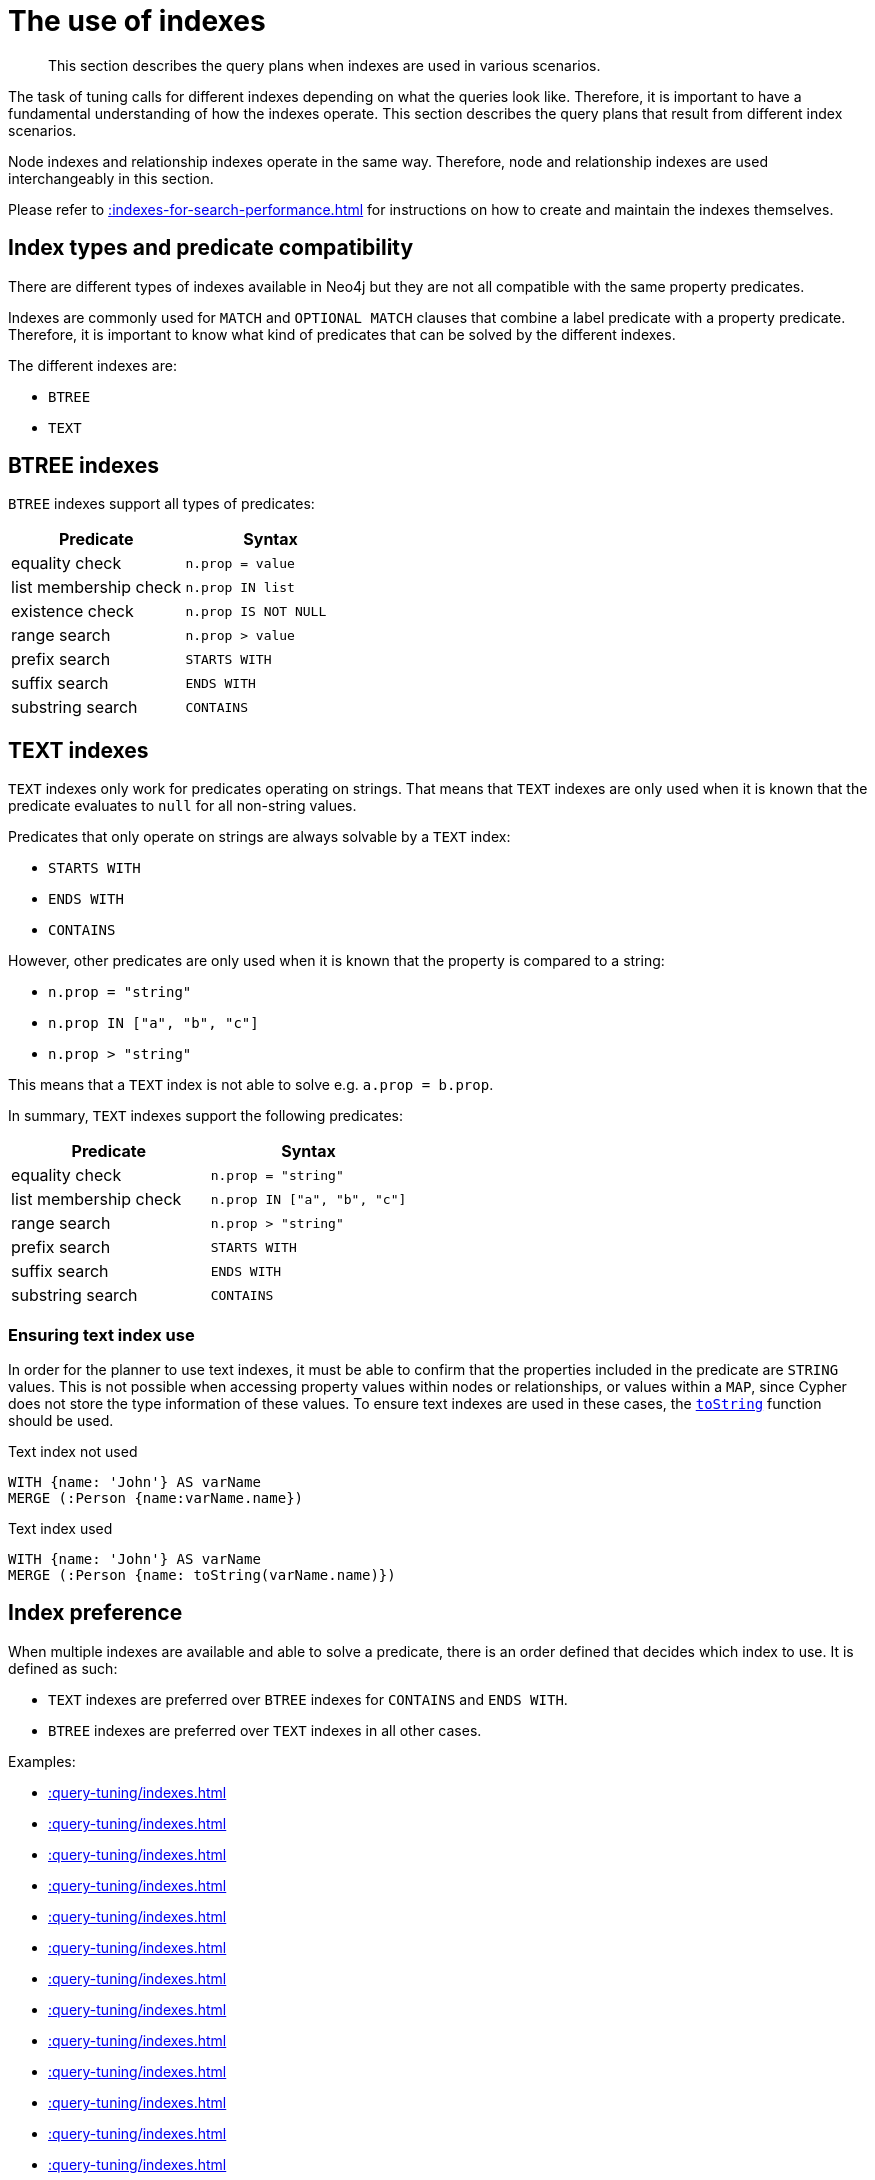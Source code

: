 :description: The query plans when indexes are used in various scenarios.

[[query-tuning-indexes]]
= The use of indexes

[abstract]
--
This section describes the query plans when indexes are used in various scenarios.
--

The task of tuning calls for different indexes depending on what the queries look like.
Therefore, it is important to have a fundamental understanding of how the indexes operate.
This section describes the query plans that result from different index scenarios.

Node indexes and relationship indexes operate in the same way.
Therefore, node and relationship indexes are used interchangeably in this section.

Please refer to xref::indexes-for-search-performance.adoc[] for instructions on how to create and maintain the indexes themselves.

== Index types and predicate compatibility

There are different types of indexes available in Neo4j but they are not all compatible with the same property predicates.

Indexes are commonly used for `MATCH` and `OPTIONAL MATCH` clauses that combine a label predicate with a property predicate.
Therefore, it is important to know what kind of predicates that can be solved by the different indexes.

The different indexes are:

* `BTREE`
* `TEXT`


== BTREE indexes

`BTREE` indexes support all types of predicates:

[options="header"]
|===

| Predicate | Syntax

| equality check| `n.prop = value`
| list membership check| `n.prop IN list`
| existence check| `n.prop IS NOT NULL`
| range search| `n.prop > value`
| prefix search| `STARTS WITH`
| suffix search| `ENDS WITH`
| substring search| `CONTAINS`

|===


== TEXT indexes

`TEXT` indexes only work for predicates operating on strings.
That means that `TEXT` indexes are only used when it is known that the predicate evaluates to `null` for all non-string values.

Predicates that only operate on strings are always solvable by a `TEXT` index:

* `STARTS WITH`
* `ENDS WITH`
* `CONTAINS`

However, other predicates are only used when it is known that the property is compared to a string:

* `n.prop = "string"`
* `n.prop IN ["a", "b", "c"]`
* `n.prop > "string"`

This means that a `TEXT` index is not able to solve e.g. `a.prop = b.prop`.

In summary, `TEXT` indexes support the following predicates:

[options="header"]
|===
| Predicate | Syntax

| equality check| `n.prop = "string"`
| list membership check | `n.prop IN ["a", "b", "c"]`
| range search| `n.prop > "string"`
| prefix search| `STARTS WITH`
| suffix search| `ENDS WITH`
| substring search| `CONTAINS`

|===

=== Ensuring text index use

In order for the planner to use text indexes, it must be able to confirm that the properties included in the predicate are `STRING` values.
This is not possible when accessing property values within nodes or relationships, or values within a `MAP`, since Cypher does not store the type information of these values.
To ensure text indexes are used in these cases, the xref:functions/string.adoc#functions-tostring[`toString`] function should be used.

.Text index not used
[source,cypher]
----
WITH {name: 'John'} AS varName
MERGE (:Person {name:varName.name})
----

.Text index used
[source,cypher]
----
WITH {name: 'John'} AS varName
MERGE (:Person {name: toString(varName.name)})
----

== Index preference

When multiple indexes are available and able to solve a predicate, there is an order defined that decides which index to use.
It is defined as such:

* `TEXT` indexes are preferred over `BTREE` indexes for `CONTAINS` and `ENDS WITH`.
* `BTREE` indexes are preferred over `TEXT` indexes in all other cases.


Examples:

* xref::query-tuning/indexes.adoc#administration-indexes-relationship-btree-index-example[]
* xref::query-tuning/indexes.adoc#administration-indexes-node-text-index-example[]
* xref::query-tuning/indexes.adoc#administration-indexes-relationship-text-index-example[]
* xref::query-tuning/indexes.adoc#administration-indexes-multiple-available-index-types[]
* xref::query-tuning/indexes.adoc#administration-indexes-equality-check-using-where-single-property-index[]
* xref::query-tuning/indexes.adoc#administration-indexes-equality-check-using-where-composite-index[]
* xref::query-tuning/indexes.adoc#administration-indexes-range-comparisons-using-where-single-property-index[]
* xref::query-tuning/indexes.adoc#administration-indexes-range-comparisons-using-where-composite-index[]
* xref::query-tuning/indexes.adoc#administration-indexes-multiple-range-comparisons-using-where-single-property-index[]
* xref::query-tuning/indexes.adoc#administration-indexes-multiple-range-comparisons-using-where-composite-index[]
* xref::query-tuning/indexes.adoc#administration-indexes-list-membership-check-using-in-single-property-index[]
* xref::query-tuning/indexes.adoc#administration-indexes-list-membership-check-using-in-composite-index[]
* xref::query-tuning/indexes.adoc#administration-indexes-prefix-search-using-starts-with-single-property-index[]
* xref::query-tuning/indexes.adoc#administration-indexes-prefix-search-using-starts-with-composite-index[]
* xref::query-tuning/indexes.adoc#administration-indexes-suffix-search-using-ends-with-single-property-index[]
* xref::query-tuning/indexes.adoc#administration-indexes-suffix-search-using-ends-with-composite-index[]
* xref::query-tuning/indexes.adoc#administration-indexes-substring-search-using-contains-single-property-index[]
* xref::query-tuning/indexes.adoc#administration-indexes-substring-search-using-contains-composite-index[]
* xref::query-tuning/indexes.adoc#administration-indexes-existence-check-using-is-not-null-single-property-index[]
* xref::query-tuning/indexes.adoc#administration-indexes-existence-check-using-is-not-null-composite-index[]
* xref::query-tuning/indexes.adoc#administration-indexes-spatial-distance-searches-single-property-index[]
* xref::query-tuning/indexes.adoc#administration-indexes-spatial-distance-searches-composite-index[]
* xref::query-tuning/indexes.adoc#administration-indexes-spatial-bounding-box-searches-single-property-index[]
* xref::query-tuning/indexes.adoc#administration-indexes-spatial-bounding-box-searches-composite-index[]


[discrete]
[[administration-indexes-relationship-btree-index-example]]
=== Relationship BTREE index

In this example, a `KNOWS(since)` relationship `BTREE` index is available.

.Query
[source, cypher, indent=0]
----
MATCH (person)-[relationship:KNOWS {since: 1992}]->(friend)
RETURN person, friend
----

.Query Plan
[source, query plan, role="noheader"]
----
Compiler CYPHER 4.4

Planner COST

Runtime PIPELINED

Runtime version 4.4

+--------------------------------+-------------------------------------------------------------------------------------+----------------+------+---------+----------------+------------------------+-----------+---------------------+
| Operator                       | Details                                                                             | Estimated Rows | Rows | DB Hits | Memory (Bytes) | Page Cache Hits/Misses | Time (ms) | Other               |
+--------------------------------+-------------------------------------------------------------------------------------+----------------+------+---------+----------------+------------------------+-----------+---------------------+
| +ProduceResults                | person, friend                                                                      |              1 |    1 |       0 |                |                        |           | Fused in Pipeline 0 |
| |                              +-------------------------------------------------------------------------------------+----------------+------+---------+----------------+                        |           +---------------------+
| +DirectedRelationshipIndexSeek | BTREE INDEX (person)-[relationship:KNOWS(since)]->(friend) WHERE since = $autoint_0 |              1 |    1 |       3 |            112 |                    2/1 |     1.404 | Fused in Pipeline 0 |
+--------------------------------+-------------------------------------------------------------------------------------+----------------+------+---------+----------------+------------------------+-----------+---------------------+

Total database accesses: 3, total allocated memory: 176
----


[discrete]
[[administration-indexes-node-text-index-example]]
=== Node TEXT index

In the example below, a `Person(surname)` node `TEXT` index is available.

.Query
[source, cypher, indent=0]
----
MATCH (person:Person {surname: 'Smith'})
RETURN person
----

.Query Plan
[source, query plan, role="noheader"]
----
Compiler CYPHER 4.4

Planner COST

Runtime PIPELINED

Runtime version 4.4

+-----------------+-----------------------------------------------------------------+----------------+------+---------+----------------+------------------------+-----------+---------------------+
| Operator        | Details                                                         | Estimated Rows | Rows | DB Hits | Memory (Bytes) | Page Cache Hits/Misses | Time (ms) | Other               |
+-----------------+-----------------------------------------------------------------+----------------+------+---------+----------------+------------------------+-----------+---------------------+
| +ProduceResults | person                                                          |              2 |    1 |       0 |                |                        |           | Fused in Pipeline 0 |
| |               +-----------------------------------------------------------------+----------------+------+---------+----------------+                        |           +---------------------+
| +NodeIndexSeek  | TEXT INDEX person:Person(surname) WHERE surname = $autostring_0 |              2 |    1 |       2 |            112 |                    2/0 |     6.367 | Fused in Pipeline 0 |
+-----------------+-----------------------------------------------------------------+----------------+------+---------+----------------+------------------------+-----------+---------------------+

Total database accesses: 2, total allocated memory: 176
----


[discrete]
[[administration-indexes-relationship-text-index-example]]
=== Relationship TEXT index

In this example, a `KNOWS(lastMetLocation)` relationship `TEXT` index is available.

.Query
[source, cypher, indent=0]
----
MATCH (person)-[relationship:KNOWS {metIn: 'Malmo'} ]->(friend)
RETURN person, friend
----

.Query Plan
[source, query plan, role="noheader"]
----
Compiler CYPHER 4.4

Planner COST

Runtime PIPELINED

Runtime version 4.4

+--------------------------------+---------------------------------------------------------------------------------------+----------------+------+---------+----------------+------------------------+-----------+---------------------+
| Operator                       | Details                                                                               | Estimated Rows | Rows | DB Hits | Memory (Bytes) | Page Cache Hits/Misses | Time (ms) | Other               |
+--------------------------------+---------------------------------------------------------------------------------------+----------------+------+---------+----------------+------------------------+-----------+---------------------+
| +ProduceResults                | person, friend                                                                        |              1 |    1 |       0 |                |                        |           | Fused in Pipeline 0 |
| |                              +---------------------------------------------------------------------------------------+----------------+------+---------+----------------+                        |           +---------------------+
| +DirectedRelationshipIndexSeek | TEXT INDEX (person)-[relationship:KNOWS(metIn)]->(friend) WHERE metIn = $autostring_0 |              1 |    1 |       3 |            112 |                    2/0 |    17.095 | Fused in Pipeline 0 |
+--------------------------------+---------------------------------------------------------------------------------------+----------------+------+---------+----------------+------------------------+-----------+---------------------+

Total database accesses: 3, total allocated memory: 176

----


[discrete]
[[administration-indexes-multiple-available-index-types]]
=== Multiple available index types

In the example below, both a `Person(middlename)` node `TEXT` index and a `Person(middlename)` node `BTREE` index are available.
The `TEXT` node index is chosen.

.Query
[source, cypher, indent=0]
----
MATCH (person:Person {middlename: 'Ron'})
RETURN person
----

.Query Plan
[source, query plan, role="noheader"]
----
Compiler CYPHER 4.4

Planner COST

Runtime PIPELINED

Runtime version 4.4

+-----------------+------------------------------------------------------------------------+----------------+------+---------+----------------+------------------------+-----------+---------------------+
| Operator        | Details                                                                | Estimated Rows | Rows | DB Hits | Memory (Bytes) | Page Cache Hits/Misses | Time (ms) | Other               |
+-----------------+------------------------------------------------------------------------+----------------+------+---------+----------------+------------------------+-----------+---------------------+
| +ProduceResults | person                                                                 |              1 |    1 |       0 |                |                        |           | Fused in Pipeline 0 |
| |               +------------------------------------------------------------------------+----------------+------+---------+----------------+                        |           +---------------------+
| +NodeIndexSeek  | BTREE INDEX person:Person(middlename) WHERE middlename = $autostring_0 |              1 |    1 |       2 |            112 |                    2/1 |     0.392 | Fused in Pipeline 0 |
+-----------------+------------------------------------------------------------------------+----------------+------+---------+----------------+------------------------+-----------+---------------------+

Total database accesses: 2, total allocated memory: 176

----


[discrete]
[[administration-indexes-equality-check-using-where-single-property-index]]
=== Equality check using `WHERE` (single-property index)

A query containing equality comparisons of a single indexed property in the `WHERE` clause is backed automatically by the index.
It is also possible for a query with multiple `OR` predicates to use multiple indexes, if indexes exist on the properties.
For example, if indexes exist on both `:Label(p1)` and `:Label(p2)`, `MATCH (n:Label) WHERE n.p1 = 1 OR n.p2 = 2 RETURN n` will use both indexes.

.Query
[source, cypher, indent=0]
----
MATCH (person:Person)
WHERE person.firstname = 'Andy'
RETURN person
----

.Query Plan
[source, query plan, role="noheader"]
----
Compiler CYPHER 4.4

Planner COST

Runtime PIPELINED

Runtime version 4.4

+-----------------+----------------------------------------------------------------------+----------------+------+---------+----------------+------------------------+-----------+---------------------+
| Operator        | Details                                                              | Estimated Rows | Rows | DB Hits | Memory (Bytes) | Page Cache Hits/Misses | Time (ms) | Other               |
+-----------------+----------------------------------------------------------------------+----------------+------+---------+----------------+------------------------+-----------+---------------------+
| +ProduceResults | person                                                               |              1 |    1 |       0 |                |                        |           | Fused in Pipeline 0 |
| |               +----------------------------------------------------------------------+----------------+------+---------+----------------+                        |           +---------------------+
| +NodeIndexSeek  | BTREE INDEX person:Person(firstname) WHERE firstname = $autostring_0 |              1 |    1 |       2 |            112 |                    2/1 |     1.208 | Fused in Pipeline 0 |
+-----------------+----------------------------------------------------------------------+----------------+------+---------+----------------+------------------------+-----------+---------------------+

Total database accesses: 2, total allocated memory: 176

----


[discrete]
[[administration-indexes-equality-check-using-where-composite-index]]
=== Equality check using `WHERE` (composite index)

A query containing equality comparisons for all the properties of a composite index will automatically be backed by the same index.
However, the query does not need to have equality on all properties.
It can have ranges and existence predicates as well.
But in these cases rewrites might happen depending on which properties have which predicates, see xref::indexes-for-search-performance.adoc#administration-indexes-single-vs-composite-index[composite index limitations].

The following query will use the composite index defined xref::indexes-for-search-performance.adoc#administration-indexes-create-a-composite-b-tree-index-for-nodes[earlier]:

////
CREATE INDEX node_index_name FOR (n:Person) ON (n.age, n.country)
CREATE (p0:`Person` {`age`:35, `country`:"UK", `firstname`:"John", `highScore`:54321, `middlename`:"Ron", `name`:"john", `surname`:"Smith"})
////

.Query
[source, cypher, indent=0]
----
MATCH (n:Person)
WHERE n.age = 35 AND n.country = 'UK'
RETURN n
----

However, the query `MATCH (n:Person) WHERE n.age = 35 RETURN n` will not be backed by the composite index, as the query does not contain a predicate on the `country` property.
It will only be backed by an index on the `Person` label and `age` property defined thus: `:Person(age)`; i.e. a single-property index.

.Result
[source, result, role="noheader"]
----
+------------------------------------------------------------------------------------------------------------+
| n                                                                                                          |
+------------------------------------------------------------------------------------------------------------+
| Node[0]{country:"UK",firstname:"John",highScore:54321,surname:"Smith",name:"john",middlename:"Ron",age:35} |
+------------------------------------------------------------------------------------------------------------+
1 row
----


[discrete]
[[administration-indexes-range-comparisons-using-where-single-property-index]]
=== Range comparisons using `WHERE` (single-property index)

Single-property indexes are also automatically used for inequality (range) comparisons of an indexed property in the `WHERE` clause.

.Query
[source, cypher, indent=0]
----
MATCH (friend)<-[r:KNOWS]-(person)
WHERE r.since < 2011
RETURN friend, person
----

.Query Plan
[source, query plan, role="noheader"]
----
Compiler CYPHER 4.4

Planner COST

Runtime PIPELINED

Runtime version 4.4

+---------------------------------------+--------------------------------------------------------------------------+----------------+------+---------+----------------+------------------------+-----------+---------------------+
| Operator                              | Details                                                                  | Estimated Rows | Rows | DB Hits | Memory (Bytes) | Page Cache Hits/Misses | Time (ms) | Other               |
+---------------------------------------+--------------------------------------------------------------------------+----------------+------+---------+----------------+------------------------+-----------+---------------------+
| +ProduceResults                       | friend, person                                                           |              1 |    1 |       0 |                |                        |           | Fused in Pipeline 0 |
| |                                     +--------------------------------------------------------------------------+----------------+------+---------+----------------+                        |           +---------------------+
| +DirectedRelationshipIndexSeekByRange | BTREE INDEX (person)-[r:KNOWS(since)]->(friend) WHERE since < $autoint_0 |              1 |    1 |       3 |            112 |                    2/1 |     1.767 | Fused in Pipeline 0 |
+---------------------------------------+--------------------------------------------------------------------------+----------------+------+---------+----------------+------------------------+-----------+---------------------+

Total database accesses: 3, total allocated memory: 176
----


[discrete]
[[administration-indexes-range-comparisons-using-where-composite-index]]
=== Range comparisons using `WHERE` (composite index)

Composite indexes are also automatically used for inequality (range) comparisons of indexed properties in the `WHERE` clause.
Equality or list membership check predicates may precede the range predicate.
However, predicates after the range predicate may be rewritten as an existence check predicate and a filter as described in xref::indexes-for-search-performance.adoc#administration-indexes-single-vs-composite-index[composite index limitations].

.Query
[source, cypher, indent=0]
----
MATCH ()-[r:KNOWS]-()
WHERE r.since < 2011 AND r.lastMet > 2019
RETURN r.since
----

.Query Plan
[source, query plan, role="noheader"]
----
Compiler CYPHER 4.4

Planner COST

Runtime PIPELINED

Runtime version 4.4

+----------------------------------+-----------------------------------------------------------------------------------------------------+----------------+------+---------+----------------+------------------------+-----------+---------------------+
| Operator                         | Details                                                                                             | Estimated Rows | Rows | DB Hits | Memory (Bytes) | Page Cache Hits/Misses | Time (ms) | Other               |
+----------------------------------+-----------------------------------------------------------------------------------------------------+----------------+------+---------+----------------+------------------------+-----------+---------------------+
| +ProduceResults                  | `r.since`                                                                                           |              2 |    2 |       0 |                |                        |           | Fused in Pipeline 0 |
| |                                +-----------------------------------------------------------------------------------------------------+----------------+------+---------+----------------+                        |           +---------------------+
| +Projection                      | cache[r.since] AS `r.since`                                                                         |              2 |    2 |       0 |                |                        |           | Fused in Pipeline 0 |
| |                                +-----------------------------------------------------------------------------------------------------+----------------+------+---------+----------------+                        |           +---------------------+
| +Filter                          | cache[r.lastMet] > $autoint_1                                                                       |              2 |    2 |       0 |                |                        |           | Fused in Pipeline 0 |
| |                                +-----------------------------------------------------------------------------------------------------+----------------+------+---------+----------------+                        |           +---------------------+
| +UndirectedRelationshipIndexSeek | BTREE INDEX (anon_0)-[r:KNOWS(since, lastMet)]-(anon_1) WHERE since < $autoint_0 AND lastMet IS NOT |              2 |    2 |       3 |            112 |                    1/1 |     1.181 | Fused in Pipeline 0 |
|                                  | NULL, cache[r.since], cache[r.lastMet]                                                              |                |      |         |                |                        |           |                     |
+----------------------------------+-----------------------------------------------------------------------------------------------------+----------------+------+---------+----------------+------------------------+-----------+---------------------+

Total database accesses: 3, total allocated memory: 176
----


[discrete]
[[administration-indexes-multiple-range-comparisons-using-where-single-property-index]]
=== Multiple range comparisons using `WHERE` (single-property index)

When the `WHERE` clause contains multiple inequality (range) comparisons for the same property, these can be combined in a single index range seek.

.Query
[source, cypher, indent=0]
----
MATCH (person:Person)
WHERE 10000 < person.highScore < 20000
RETURN person
----

.Query Plan
[source, query plan, role="noheader"]
----
Compiler CYPHER 4.4

Planner COST

Runtime PIPELINED

Runtime version 4.4

+-----------------------+----------------------------------------------------------------------------------------------+----------------+------+---------+----------------+------------------------+-----------+---------------------+
| Operator              | Details                                                                                      | Estimated Rows | Rows | DB Hits | Memory (Bytes) | Page Cache Hits/Misses | Time (ms) | Other               |
+-----------------------+----------------------------------------------------------------------------------------------+----------------+------+---------+----------------+------------------------+-----------+---------------------+
| +ProduceResults       | person                                                                                       |              1 |    1 |       0 |                |                        |           | Fused in Pipeline 0 |
| |                     +----------------------------------------------------------------------------------------------+----------------+------+---------+----------------+                        |           +---------------------+
| +NodeIndexSeekByRange | BTREE INDEX person:Person(highScore) WHERE highScore > $autoint_0 AND highScore < $autoint_1 |              1 |    1 |       2 |            112 |                    2/1 |     0.812 | Fused in Pipeline 0 |
+-----------------------+----------------------------------------------------------------------------------------------+----------------+------+---------+----------------+------------------------+-----------+---------------------+

Total database accesses: 2, total allocated memory: 176
----


[discrete]
[[administration-indexes-multiple-range-comparisons-using-where-composite-index]]
=== Multiple range comparisons using `WHERE` (composite index)

When the `WHERE` clause contains multiple inequality (range) comparisons for the same property, these can be combined in a single index range seek.
That single range seek created in the following query will then use the composite index `Person(highScore, name)` if it exists.

.Query
[source, cypher, indent=0]
----
MATCH (person:Person)
WHERE 10000 < person.highScore < 20000 AND person.name IS NOT NULL
RETURN person
----

.Query Plan
[source, query plan, role="noheader"]
----
Compiler CYPHER 4.4

Planner COST

Runtime PIPELINED

Runtime version 4.4

+-----------------+------------------------------------------------------------------------------------------------------+----------------+------+---------+----------------+------------------------+-----------+---------------------+
| Operator        | Details                                                                                              | Estimated Rows | Rows | DB Hits | Memory (Bytes) | Page Cache Hits/Misses | Time (ms) | Other               |
+-----------------+------------------------------------------------------------------------------------------------------+----------------+------+---------+----------------+------------------------+-----------+---------------------+
| +ProduceResults | person                                                                                               |              1 |    1 |       0 |                |                        |           | Fused in Pipeline 0 |
| |               +------------------------------------------------------------------------------------------------------+----------------+------+---------+----------------+                        |           +---------------------+
| +NodeIndexSeek  | BTREE INDEX person:Person(highScore, name) WHERE highScore > $autoint_0 AND highScore < $autoint_1 A |              1 |    1 |       2 |            112 |                    2/1 |     3.233 | Fused in Pipeline 0 |
|                 | ND name IS NOT NULL                                                                                  |                |      |         |                |                        |           |                     |
+-----------------+------------------------------------------------------------------------------------------------------+----------------+------+---------+----------------+------------------------+-----------+---------------------+

Total database accesses: 2, total allocated memory: 176
----


[discrete]
[[administration-indexes-list-membership-check-using-in-single-property-index]]
=== List membership check using `IN` (single-property index)

The `IN` predicate on `r.lastMetIn` in the following query will use the single-property index `KNOWS(lastMetIn)` if it exists.

.Query
[source, cypher, indent=0]
----
MATCH (person)-[r:KNOWS]->(friend)
WHERE r.lastMetIn IN ['Malmo', 'Stockholm']
RETURN person, friend
----

.Query Plan
[source, query plan, role="noheader"]
----
Compiler CYPHER 4.4

Planner COST

Runtime PIPELINED

Runtime version 4.4

+--------------------------------+------------------------------------------------------------------------------------+----------------+------+---------+----------------+------------------------+-----------+---------------------+
| Operator                       | Details                                                                            | Estimated Rows | Rows | DB Hits | Memory (Bytes) | Page Cache Hits/Misses | Time (ms) | Other               |
+--------------------------------+------------------------------------------------------------------------------------+----------------+------+---------+----------------+------------------------+-----------+---------------------+
| +ProduceResults                | person, friend                                                                     |              1 |    1 |       0 |                |                        |           | Fused in Pipeline 0 |
| |                              +------------------------------------------------------------------------------------+----------------+------+---------+----------------+                        |           +---------------------+
| +DirectedRelationshipIndexSeek | BTREE INDEX (person)-[r:KNOWS(lastMetIn)]->(friend) WHERE lastMetIn IN $autolist_0 |              1 |    1 |       4 |            112 |                    3/1 |     0.537 | Fused in Pipeline 0 |
+--------------------------------+------------------------------------------------------------------------------------+----------------+------+---------+----------------+------------------------+-----------+---------------------+

Total database accesses: 4, total allocated memory: 176
----


[discrete]
[[administration-indexes-list-membership-check-using-in-composite-index]]
=== List membership check using `IN` (composite index)

The `IN` predicates on `r.since` and `r.lastMet` in the following query will use the composite index `KNOWS(since, lastMet)` if it exists.

.Query
[source, cypher, indent=0]
----
MATCH (person)-[r:KNOWS]->(friend)
WHERE r.since IN [1992, 2017] AND r.lastMet IN [2002, 2021]
RETURN person, friend
----

.Query Plan
[source, query plan, role="noheader"]
----
Compiler CYPHER 4.4

Planner COST

Runtime PIPELINED

Runtime version 4.4

+--------------------------------+------------------------------------------------------------------------------------------------------+----------------+------+---------+----------------+------------------------+-----------+---------------------+
| Operator                       | Details                                                                                              | Estimated Rows | Rows | DB Hits | Memory (Bytes) | Page Cache Hits/Misses | Time (ms) | Other               |
+--------------------------------+------------------------------------------------------------------------------------------------------+----------------+------+---------+----------------+------------------------+-----------+---------------------+
| +ProduceResults                | person, friend                                                                                       |              1 |    1 |       0 |                |                        |           | Fused in Pipeline 0 |
| |                              +------------------------------------------------------------------------------------------------------+----------------+------+---------+----------------+                        |           +---------------------+
| +DirectedRelationshipIndexSeek | BTREE INDEX (person)-[r:KNOWS(since, lastMet)]->(friend) WHERE since IN $autolist_0 AND lastMet IN $ |              1 |    1 |       6 |            112 |                    5/1 |     4.788 | Fused in Pipeline 0 |
|                                | autolist_1                                                                                           |                |      |         |                |                        |           |                     |
+--------------------------------+------------------------------------------------------------------------------------------------------+----------------+------+---------+----------------+------------------------+-----------+---------------------+

Total database accesses: 6, total allocated memory: 176
----


[discrete]
[[administration-indexes-prefix-search-using-starts-with-single-property-index]]
=== Prefix search using `STARTS WITH` (single-property index)

The `STARTS WITH` predicate on `person.firstname` in the following query will use the `Person(firstname)` index, if it exists.

.Query
[source, cypher, indent=0]
----
MATCH (person:Person)
WHERE person.firstname STARTS WITH 'And'
RETURN person
----

.Query Plan
[source, query plan, role="noheader"]
----
Compiler CYPHER 4.4

Planner COST

Runtime PIPELINED

Runtime version 4.4

+-----------------------+--------------------------------------------------------------------------------+----------------+------+---------+----------------+------------------------+-----------+---------------------+
| Operator              | Details                                                                        | Estimated Rows | Rows | DB Hits | Memory (Bytes) | Page Cache Hits/Misses | Time (ms) | Other               |
+-----------------------+--------------------------------------------------------------------------------+----------------+------+---------+----------------+------------------------+-----------+---------------------+
| +ProduceResults       | person                                                                         |              2 |    1 |       0 |                |                        |           | Fused in Pipeline 0 |
| |                     +--------------------------------------------------------------------------------+----------------+------+---------+----------------+                        |           +---------------------+
| +NodeIndexSeekByRange | BTREE INDEX person:Person(firstname) WHERE firstname STARTS WITH $autostring_0 |              2 |    1 |       2 |            112 |                    3/0 |     0.630 | Fused in Pipeline 0 |
+-----------------------+--------------------------------------------------------------------------------+----------------+------+---------+----------------+------------------------+-----------+---------------------+

Total database accesses: 2, total allocated memory: 176
----


[discrete]
[[administration-indexes-prefix-search-using-starts-with-composite-index]]
=== Prefix search using `STARTS WITH` (composite index)

The `STARTS WITH` predicate on `person.firstname` in the following query will use the `Person(firstname,surname)` index, if it exists.
Any (non-existence check) predicate on `person.surname` will be rewritten as existence check with a filter.
However, if the predicate on `person.firstname` is a equality check then a `STARTS WITH` on `person.surname` would also use the index (without rewrites).
More information about how the rewriting works can be found in xref::indexes-for-search-performance.adoc#administration-indexes-single-vs-composite-index[composite index limitations].

.Query
[source, cypher, indent=0]
----
MATCH (person:Person)
WHERE person.firstname STARTS WITH 'And' AND person.surname IS NOT NULL
RETURN person
----

.Query Plan
[source, query plan, role="noheader"]
----
Compiler CYPHER 4.4

Planner COST

Runtime PIPELINED

Runtime version 4.4

+-----------------+-----------------------------------------------------------------------------------------------------+----------------+------+---------+----------------+------------------------+-----------+---------------------+
| Operator        | Details                                                                                             | Estimated Rows | Rows | DB Hits | Memory (Bytes) | Page Cache Hits/Misses | Time (ms) | Other               |
+-----------------+-----------------------------------------------------------------------------------------------------+----------------+------+---------+----------------+------------------------+-----------+---------------------+
| +ProduceResults | person                                                                                              |              1 |    1 |       0 |                |                        |           | Fused in Pipeline 0 |
| |               +-----------------------------------------------------------------------------------------------------+----------------+------+---------+----------------+                        |           +---------------------+
| +NodeIndexSeek  | BTREE INDEX person:Person(firstname, surname) WHERE firstname STARTS WITH $autostring_0 AND surname |              1 |    1 |       2 |            112 |                    3/0 |     0.544 | Fused in Pipeline 0 |
|                 | IS NOT NULL                                                                                         |                |      |         |                |                        |           |                     |
+-----------------+-----------------------------------------------------------------------------------------------------+----------------+------+---------+----------------+------------------------+-----------+---------------------+

Total database accesses: 2, total allocated memory: 176
----


[discrete]
[[administration-indexes-suffix-search-using-ends-with-single-property-index]]
=== Suffix search using `ENDS WITH` (single-property index)

The `ENDS WITH` predicate on `r.metIn` in the following query uses the `KNOWS(metIn)` index, if it exists.
All values stored in the `KNOWS(metIn)` index are searched, and entries ending with `'mo'` are returned.
This means that although the search is not optimized to the extent of queries using `=`, `IN`, `>`, `<` or `STARTS WITH`, it is still faster than not using an index in the first place.

.Query
[source, cypher, indent=0]
----
MATCH (person)-[r:KNOWS]->(friend)
WHERE r.metIn ENDS WITH 'mo'
RETURN person, friend
----

.Query Plan
[source, query plan, role="noheader"]
----
Compiler CYPHER 4.4

Planner COST

Runtime PIPELINED

Runtime version 4.4

+----------------------------------------+-------------------------------------------------------------------------------------+----------------+------+---------+----------------+------------------------+-----------+---------------------+
| Operator                               | Details                                                                             | Estimated Rows | Rows | DB Hits | Memory (Bytes) | Page Cache Hits/Misses | Time (ms) | Other               |
+----------------------------------------+-------------------------------------------------------------------------------------+----------------+------+---------+----------------+------------------------+-----------+---------------------+
| +ProduceResults                        | person, friend                                                                      |              0 |    1 |       0 |                |                        |           | Fused in Pipeline 0 |
| |                                      +-------------------------------------------------------------------------------------+----------------+------+---------+----------------+                        |           +---------------------+
| +DirectedRelationshipIndexEndsWithScan | BTREE INDEX (person)-[r:KNOWS(metIn)]->(friend) WHERE metIn ENDS WITH $autostring_0 |              0 |    1 |       3 |            112 |                    2/1 |     0.409 | Fused in Pipeline 0 |
+----------------------------------------+-------------------------------------------------------------------------------------+----------------+------+---------+----------------+------------------------+-----------+---------------------+

Total database accesses: 3, total allocated memory: 176
----


[discrete]
[[administration-indexes-suffix-search-using-ends-with-composite-index]]
=== Suffix search using `ENDS WITH` (composite index)

The `ENDS WITH` predicate on `r.metIn` in the following query uses the `KNOWS(metIn,lastMetIn)` index, if it exists.
However, it is rewritten as existence check and a filter due to the index not supporting actual suffix searches for composite indexes, this is still faster than not using an index in the first place.
Any (non-existence check) predicate on `KNOWS.lastMetIn` is also rewritten as existence check with a filter.
More information about how the rewriting works can be found in xref::indexes-for-search-performance.adoc#administration-indexes-single-vs-composite-index[composite index limitations].

.Query
[source, cypher, indent=0]
----
MATCH (person)-[r:KNOWS]->(friend)
WHERE r.metIn ENDS WITH 'mo' AND r.lastMetIn IS NOT NULL
RETURN person, friend
----

.Query Plan
[source, query plan, role="noheader"]
----
Compiler CYPHER 4.4

Planner COST

Runtime PIPELINED

Runtime version 4.4

+--------------------------------+-----------------------------------------------------------------------------------------------------+----------------+------+---------+----------------+------------------------+-----------+---------------------+
| Operator                       | Details                                                                                             | Estimated Rows | Rows | DB Hits | Memory (Bytes) | Page Cache Hits/Misses | Time (ms) | Other               |
+--------------------------------+-----------------------------------------------------------------------------------------------------+----------------+------+---------+----------------+------------------------+-----------+---------------------+
| +ProduceResults                | person, friend                                                                                      |              0 |    1 |       0 |                |                        |           | Fused in Pipeline 0 |
| |                              +-----------------------------------------------------------------------------------------------------+----------------+------+---------+----------------+                        |           +---------------------+
| +Filter                        | cache[r.metIn] ENDS WITH $autostring_0                                                              |              0 |    1 |       0 |                |                        |           | Fused in Pipeline 0 |
| |                              +-----------------------------------------------------------------------------------------------------+----------------+------+---------+----------------+                        |           +---------------------+
| +DirectedRelationshipIndexScan | BTREE INDEX (person)-[r:KNOWS(metIn, lastMetIn)]->(friend) WHERE metIn IS NOT NULL AND lastMetIn IS |              1 |    1 |       3 |            112 |                    2/1 |     0.407 | Fused in Pipeline 0 |
|                                | NOT NULL, cache[r.metIn]                                                                            |                |      |         |                |                        |           |                     |
+--------------------------------+-----------------------------------------------------------------------------------------------------+----------------+------+---------+----------------+------------------------+-----------+---------------------+

Total database accesses: 3, total allocated memory: 176
----


[discrete]
[[administration-indexes-substring-search-using-contains-single-property-index]]
=== Substring search using `CONTAINS` (single-property index)

The `CONTAINS` predicate on `person.firstname` in the following query will use the `Person(firstname)` index, if it exists.
All values stored in the `Person(firstname)` index will be searched, and entries containing `'h'` will be returned.
This means that although the search will not be optimized to the extent of queries using `=`, `IN`, `>`, `<` or `STARTS WITH`, it is still faster than not using an index in the first place.
Composite indexes are currently not able to support `CONTAINS`.

.Query
[source, cypher, indent=0]
----
MATCH (person:Person)
WHERE person.firstname CONTAINS 'h'
RETURN person
----

.Query Plan
[source, query plan, role="noheader"]
----
Compiler CYPHER 4.4

Planner COST

Runtime PIPELINED

Runtime version 4.4

+------------------------+-----------------------------------------------------------------------------+----------------+------+---------+----------------+------------------------+-----------+---------------------+
| Operator               | Details                                                                     | Estimated Rows | Rows | DB Hits | Memory (Bytes) | Page Cache Hits/Misses | Time (ms) | Other               |
+------------------------+-----------------------------------------------------------------------------+----------------+------+---------+----------------+------------------------+-----------+---------------------+
| +ProduceResults        | person                                                                      |              2 |    1 |       0 |                |                        |           | Fused in Pipeline 0 |
| |                      +-----------------------------------------------------------------------------+----------------+------+---------+----------------+                        |           +---------------------+
| +NodeIndexContainsScan | BTREE INDEX person:Person(firstname) WHERE firstname CONTAINS $autostring_0 |              2 |    1 |       2 |            112 |                    3/0 |     1.355 | Fused in Pipeline 0 |
+------------------------+-----------------------------------------------------------------------------+----------------+------+---------+----------------+------------------------+-----------+---------------------+

Total database accesses: 2, total allocated memory: 176
----


[discrete]
[[administration-indexes-substring-search-using-contains-composite-index]]
=== Substring search using `CONTAINS` (composite index)

The `CONTAINS` predicate on `person.country` in the following query will use the `Person(country,age)` index, if it exists.
However, it will be rewritten as existence check and a filter due to the index not supporting actual suffix searches for composite indexes, this is still faster than not using an index in the first place.
Any (non-existence check) predicate on `person.age` will also be rewritten as existence check with a filter.
More information about how the rewriting works can be found in xref::indexes-for-search-performance.adoc#administration-indexes-single-vs-composite-index[composite index limitations].

.Query
[source, cypher, indent=0]
----
MATCH (person:Person)
WHERE person.country CONTAINS '300' AND person.age IS NOT NULL
RETURN person
----

.Query Plan
[source, query plan, role="noheader"]
----
Compiler CYPHER 4.4

Planner COST

Runtime PIPELINED

Runtime version 4.4

+-----------------+------------------------------------------------------------------------------------------------------+----------------+------+---------+----------------+------------------------+-----------+---------------------+
| Operator        | Details                                                                                              | Estimated Rows | Rows | DB Hits | Memory (Bytes) | Page Cache Hits/Misses | Time (ms) | Other               |
+-----------------+------------------------------------------------------------------------------------------------------+----------------+------+---------+----------------+------------------------+-----------+---------------------+
| +ProduceResults | person                                                                                               |              2 |    1 |       0 |                |                        |           | Fused in Pipeline 0 |
| |               +------------------------------------------------------------------------------------------------------+----------------+------+---------+----------------+                        |           +---------------------+
| +Filter         | cache[person.country] CONTAINS $autostring_0                                                         |              2 |    1 |       0 |                |                        |           | Fused in Pipeline 0 |
| |               +------------------------------------------------------------------------------------------------------+----------------+------+---------+----------------+                        |           +---------------------+
| +NodeIndexScan  | BTREE INDEX person:Person(country, age) WHERE country IS NOT NULL AND age IS NOT NULL, cache[person. |            303 |  303 |     304 |            112 |                    5/0 |     2.171 | Fused in Pipeline 0 |
|                 | country]                                                                                             |                |      |         |                |                        |           |                     |
+-----------------+------------------------------------------------------------------------------------------------------+----------------+------+---------+----------------+------------------------+-----------+---------------------+

Total database accesses: 304, total allocated memory: 176
----


[discrete]
[[administration-indexes-existence-check-using-is-not-null-single-property-index]]
=== Existence check using `IS NOT NULL` (single-property index)

The `r.since IS NOT NULL` predicate in the following query uses the `KNOWS(since)` index, if it exists.

.Query
[source, cypher, indent=0]
----
MATCH (person)-[r:KNOWS]->(friend)
WHERE r.since IS NOT NULL
RETURN person, friend
----

.Query Plan
[source, query plan, role="noheader"]
----
Compiler CYPHER 4.4

Planner COST

Runtime PIPELINED

Runtime version 4.4

+--------------------------------+-------------------------------------------------------------------------+----------------+------+---------+----------------+------------------------+-----------+---------------------+
| Operator                       | Details                                                                 | Estimated Rows | Rows | DB Hits | Memory (Bytes) | Page Cache Hits/Misses | Time (ms) | Other               |
+--------------------------------+-------------------------------------------------------------------------+----------------+------+---------+----------------+------------------------+-----------+---------------------+
| +ProduceResults                | person, friend                                                          |              1 |    1 |       0 |                |                        |           | Fused in Pipeline 0 |
| |                              +-------------------------------------------------------------------------+----------------+------+---------+----------------+                        |           +---------------------+
| +DirectedRelationshipIndexScan | BTREE INDEX (person)-[r:KNOWS(since)]->(friend) WHERE since IS NOT NULL |              1 |    1 |       3 |            112 |                    2/1 |     4.300 | Fused in Pipeline 0 |
+--------------------------------+-------------------------------------------------------------------------+----------------+------+---------+----------------+------------------------+-----------+---------------------+

Total database accesses: 3, total allocated memory: 176
----


[discrete]
[[administration-indexes-existence-check-using-is-not-null-composite-index]]
=== Existence check using `IS NOT NULL` (composite index)

The `p.firstname IS NOT NULL` and `p.surname IS NOT NULL` predicates in the following query will use the `Person(firstname,surname)` index, if it exists.
Any (non-existence check) predicate on `person.surname` will be rewritten as existence check with a filter.

.Query
[source, cypher, indent=0]
----
MATCH (p:Person)
WHERE p.firstname IS NOT NULL AND p.surname IS NOT NULL
RETURN p
----

.Query Plan
[source, query plan, role="noheader"]
----
Compiler CYPHER 4.4

Planner COST

Runtime PIPELINED

Runtime version 4.4

+-----------------+----------------------------------------------------------------------------------------------+----------------+------+---------+----------------+------------------------+-----------+---------------------+
| Operator        | Details                                                                                      | Estimated Rows | Rows | DB Hits | Memory (Bytes) | Page Cache Hits/Misses | Time (ms) | Other               |
+-----------------+----------------------------------------------------------------------------------------------+----------------+------+---------+----------------+------------------------+-----------+---------------------+
| +ProduceResults | p                                                                                            |              1 |    2 |       0 |                |                        |           | Fused in Pipeline 0 |
| |               +----------------------------------------------------------------------------------------------+----------------+------+---------+----------------+                        |           +---------------------+
| +NodeIndexScan  | BTREE INDEX p:Person(firstname, surname) WHERE firstname IS NOT NULL AND surname IS NOT NULL |              1 |    2 |       3 |            112 |                    2/1 |     2.915 | Fused in Pipeline 0 |
+-----------------+----------------------------------------------------------------------------------------------+----------------+------+---------+----------------+------------------------+-----------+---------------------+

Total database accesses: 3, total allocated memory: 176
----


[discrete]
[[administration-indexes-spatial-distance-searches-single-property-index]]
=== Spatial distance searches (single-property index)

If a property with point values is indexed, the index is used for spatial distance searches as well as for range queries.

.Query
[source, cypher, indent=0]
----
MATCH ()-[r:KNOWS]->()
WHERE point.distance(r.lastMetPoint, point({x: 1, y: 2})) < 2
RETURN r.lastMetPoint
----

.Query Plan
[source, query plan, role="noheader"]
----
Compiler CYPHER 4.4

Planner COST

Runtime PIPELINED

Runtime version 4.4

+---------------------------------------+------------------------------------------------------------------------------------------------------+----------------+------+---------+----------------+------------------------+-----------+---------------------+
| Operator                              | Details                                                                                              | Estimated Rows | Rows | DB Hits | Memory (Bytes) | Page Cache Hits/Misses | Time (ms) | Other               |
+---------------------------------------+------------------------------------------------------------------------------------------------------+----------------+------+---------+----------------+------------------------+-----------+---------------------+
| +ProduceResults                       | `r.lastMetPoint`                                                                                     |             13 |    9 |       0 |                |                        |           | Fused in Pipeline 0 |
| |                                     +------------------------------------------------------------------------------------------------------+----------------+------+---------+----------------+                        |           +---------------------+
| +Projection                           | cache[r.lastMetPoint] AS `r.lastMetPoint`                                                            |             13 |    9 |       0 |                |                        |           | Fused in Pipeline 0 |
| |                                     +------------------------------------------------------------------------------------------------------+----------------+------+---------+----------------+                        |           +---------------------+
| +Filter                               | point.distance(cache[r.lastMetPoint], point({x: $autoint_0, y: $autoint_1})) < $autoint_2            |             13 |    9 |       0 |                |                        |           | Fused in Pipeline 0 |
| |                                     +------------------------------------------------------------------------------------------------------+----------------+------+---------+----------------+                        |           +---------------------+
| +DirectedRelationshipIndexSeekByRange | BTREE INDEX (anon_0)-[r:KNOWS(lastMetPoint)]->(anon_1) WHERE point.distance(lastMetPoint, point($aut |             13 |    9 |      19 |            112 |                    5/3 |     1.596 | Fused in Pipeline 0 |
|                                       | oint_0, $autoint_1)) < $autoint_2, cache[r.lastMetPoint]                                             |                |      |         |                |                        |           |                     |
+---------------------------------------+------------------------------------------------------------------------------------------------------+----------------+------+---------+----------------+------------------------+-----------+---------------------+

Total database accesses: 19, total allocated memory: 176
----


[discrete]
[[administration-indexes-spatial-distance-searches-composite-index]]
=== Spatial distance searches (composite index)

If a property with point values is indexed, the index is used for spatial distance searches as well as for range queries.
Any following (non-existence check) predicates (here on property `p.name` for index `:Person(place,name)`) will be rewritten as existence check with a filter.

.Query
[source, cypher, indent=0]
----
MATCH (p:Person)
WHERE point.distance(p.place, point({x: 1, y: 2})) < 2 AND p.name IS NOT NULL
RETURN p.place
----

.Query Plan
[source, query plan, role="noheader"]
----
Compiler CYPHER 4.4

Planner COST

Runtime PIPELINED

Runtime version 4.4

+-----------------+------------------------------------------------------------------------------------------------------+----------------+------+---------+----------------+------------------------+-----------+---------------------+
| Operator        | Details                                                                                              | Estimated Rows | Rows | DB Hits | Memory (Bytes) | Page Cache Hits/Misses | Time (ms) | Other               |
+-----------------+------------------------------------------------------------------------------------------------------+----------------+------+---------+----------------+------------------------+-----------+---------------------+
| +ProduceResults | `p.place`                                                                                            |              0 |    9 |       0 |                |                        |           | Fused in Pipeline 0 |
| |               +------------------------------------------------------------------------------------------------------+----------------+------+---------+----------------+                        |           +---------------------+
| +Projection     | cache[p.place] AS `p.place`                                                                          |              0 |    9 |       0 |                |                        |           | Fused in Pipeline 0 |
| |               +------------------------------------------------------------------------------------------------------+----------------+------+---------+----------------+                        |           +---------------------+
| +Filter         | point.distance(cache[p.place], point({x: $autoint_0, y: $autoint_1})) < $autoint_2                   |              0 |    9 |       0 |                |                        |           | Fused in Pipeline 0 |
| |               +------------------------------------------------------------------------------------------------------+----------------+------+---------+----------------+                        |           +---------------------+
| +NodeIndexSeek  | BTREE INDEX p:Person(place, name) WHERE point.distance(place, point($autoint_0, $autoint_1)) < $auto |              0 |    9 |      10 |            112 |                    6/0 |     1.370 | Fused in Pipeline 0 |
|                 | int_2 AND name IS NOT NULL, cache[p.place]                                                           |                |      |         |                |                        |           |                     |
+-----------------+------------------------------------------------------------------------------------------------------+----------------+------+---------+----------------+------------------------+-----------+---------------------+

Total database accesses: 10, total allocated memory: 176
----


[discrete]
[[administration-indexes-spatial-bounding-box-searches-single-property-index]]
=== Spatial bounding box searches (single-property index)

The ability to do index seeks on bounded ranges works even with the 2D and 3D spatial `Point` types.

.Query
[source, cypher, indent=0]
----
MATCH (person:Person)
WHERE point.withinBBox(person.location, point({x: 1.2, y: 5.4}), point({x: 1.3, y: 5.5}))
RETURN person.firstname
----

.Query Plan
[source, query plan, role="noheader"]
----
Compiler CYPHER 4.4

Planner COST

Runtime PIPELINED

Runtime version 4.4

+-----------------------+------------------------------------------------------------------------------------------------------+----------------+------+---------+----------------+------------------------+-----------+---------------------+
| Operator              | Details                                                                                              | Estimated Rows | Rows | DB Hits | Memory (Bytes) | Page Cache Hits/Misses | Time (ms) | Other               |
+-----------------------+------------------------------------------------------------------------------------------------------+----------------+------+---------+----------------+------------------------+-----------+---------------------+
| +ProduceResults       | `person.firstname`                                                                                   |              0 |    1 |       0 |                |                        |           | Fused in Pipeline 0 |
| |                     +------------------------------------------------------------------------------------------------------+----------------+------+---------+----------------+                        |           +---------------------+
| +Projection           | person.firstname AS `person.firstname`                                                               |              0 |    1 |       2 |                |                        |           | Fused in Pipeline 0 |
| |                     +------------------------------------------------------------------------------------------------------+----------------+------+---------+----------------+                        |           +---------------------+
| +NodeIndexSeekByRange | BTREE INDEX person:Person(location) WHERE point.withinBBox(location, point($autodouble_0, $autodoubl |              0 |    1 |       2 |            112 |                    6/0 |    16.182 | Fused in Pipeline 0 |
|                       | e_1), point($autodouble_2, $autodouble_3))                                                           |                |      |         |                |                        |           |                     |
+-----------------------+------------------------------------------------------------------------------------------------------+----------------+------+---------+----------------+------------------------+-----------+---------------------+

Total database accesses: 4, total allocated memory: 176
----


[discrete]
[[administration-indexes-spatial-bounding-box-searches-composite-index]]
=== Spatial bounding box searches (composite index)

The ability to do index seeks on bounded ranges works even with the 2D and 3D spatial `Point` types.
Any following (non-existence check) predicates (here on property `p.firstname` for index `:Person(place,firstname)`) will be rewritten as existence check with a filter.
For index `:Person(firstname,place)`, if the predicate on `firstname` is equality or list membership then the bounded range is handled as a range itself.
If the predicate on `firstname` is anything else then the bounded range is rewritten to existence and filter.

.Query
[source, cypher, indent=0]
----
MATCH (person:Person)
WHERE
  point.withinBBox(person.place, point({x: 1.2, y: 5.4}), point({x: 1.3, y: 5.5}))
  AND person.firstname IS NOT NULL
RETURN person
----

.Query Plan
[source, query plan, role="noheader"]
----
Compiler CYPHER 4.4

Planner COST

Runtime PIPELINED

Runtime version 4.4

+-----------------+------------------------------------------------------------------------------------------------------+----------------+------+---------+----------------+------------------------+-----------+---------------------+
| Operator        | Details                                                                                              | Estimated Rows | Rows | DB Hits | Memory (Bytes) | Page Cache Hits/Misses | Time (ms) | Other               |
+-----------------+------------------------------------------------------------------------------------------------------+----------------+------+---------+----------------+------------------------+-----------+---------------------+
| +ProduceResults | person                                                                                               |              1 |    1 |       0 |                |                        |           | Fused in Pipeline 0 |
| |               +------------------------------------------------------------------------------------------------------+----------------+------+---------+----------------+                        |           +---------------------+
| +NodeIndexSeek  | BTREE INDEX person:Person(place, firstname) WHERE point.withinBBox(place, point($autodouble_0, $auto |              1 |    1 |       2 |            112 |                    6/0 |     1.065 | Fused in Pipeline 0 |
|                 | double_1), point($autodouble_2, $autodouble_3)) AND firstname IS NOT NULL                            |                |      |         |                |                        |           |                     |
+-----------------+------------------------------------------------------------------------------------------------------+----------------+------+---------+----------------+------------------------+-----------+---------------------+

Total database accesses: 2, total allocated memory: 176
----


